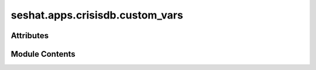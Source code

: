 seshat.apps.crisisdb.custom_vars
================================

.. py:module:: seshat.apps.crisisdb.custom_vars


Attributes
----------

.. autoapisummary::

   seshat.apps.crisisdb.custom_vars.crisis_defs_examples
   seshat.apps.crisisdb.custom_vars.power_transitions_defs_examples


Module Contents
---------------

.. py:data:: crisis_defs_examples

.. py:data:: power_transitions_defs_examples

